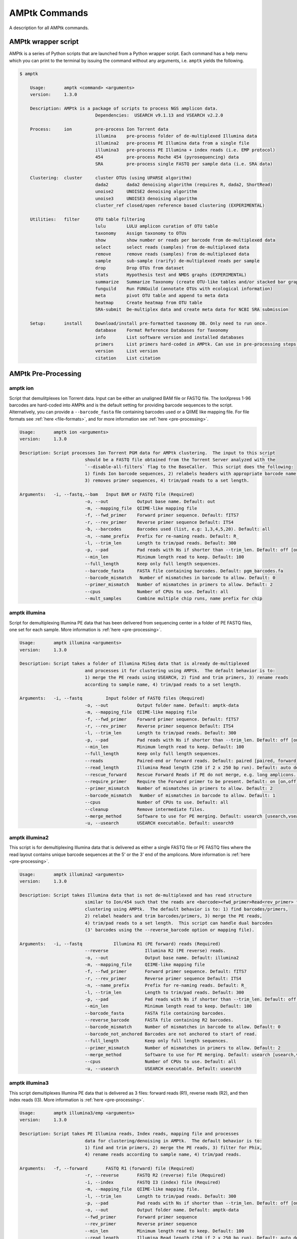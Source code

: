 
.. _commands:

AMPtk Commands
================
A description for all AMPtk commands.

AMPtk wrapper script
-------------------------------------
AMPtk is a series of Python scripts that are launched from a Python wrapper script.  Each command has a help menu which you can print to the terminal by issuing the command without any arguments, i.e. ``amptk`` yields the following.

.. code-block:: none

    $ amptk
    
	Usage:       amptk <command> <arguments>
	version:     1.3.0

	Description: AMPtk is a package of scripts to process NGS amplicon data.  
				 Dependencies:  USEARCH v9.1.13 and VSEARCH v2.2.0
	
	Process:     ion         pre-process Ion Torrent data
				 illumina    pre-process folder of de-multiplexed Illumina data
				 illumina2   pre-process PE Illumina data from a single file
				 illumina3   pre-process PE Illumina + index reads (i.e. EMP protocol)
				 454         pre-process Roche 454 (pyrosequencing) data
				 SRA         pre-process single FASTQ per sample data (i.e. SRA data)
			 
	Clustering:  cluster     cluster OTUs (using UPARSE algorithm)
				 dada2       dada2 denoising algorithm (requires R, dada2, ShortRead)
				 unoise2     UNOISE2 denoising algorithm
				 unoise3     UNOISE3 denoising algorithm
				 cluster_ref closed/open reference based clustering (EXPERIMENTAL)

	Utilities:   filter      OTU table filtering
				 lulu        LULU amplicon curation of OTU table
				 taxonomy    Assign taxonomy to OTUs
				 show        show number or reads per barcode from de-multiplexed data
				 select      select reads (samples) from de-multiplexed data
				 remove      remove reads (samples) from de-multiplexed data
				 sample      sub-sample (rarify) de-multiplexed reads per sample
				 drop        Drop OTUs from dataset
				 stats       Hypothesis test and NMDS graphs (EXPERIMENTAL)
				 summarize   Summarize Taxonomy (create OTU-like tables and/or stacked bar graphs)
				 funguild    Run FUNGuild (annotate OTUs with ecological information) 
				 meta        pivot OTU table and append to meta data
				 heatmap     Create heatmap from OTU table
				 SRA-submit  De-multiplex data and create meta data for NCBI SRA submission

	Setup:       install     Download/install pre-formatted taxonomy DB. Only need to run once.
				 database    Format Reference Databases for Taxonomy
				 info        List software version and installed databases
				 primers     List primers hard-coded in AMPtk. Can use in pre-processing steps.
				 version     List version
				 citation    List citation

AMPtk Pre-Processing
-------------------------------------
amptk ion
^^^^^^^^^^^^^^^^^^^^^^^^^^^^^^^^^^^^^
Script that demulitplexes Ion Torrent data.  Input can be either an unaligned BAM file or FASTQ file. The IonXpress 1-96 barcodes are hard-coded into AMPtk and is the default setting for providing barcode sequences to the script.  Alternatively, you can provide a ``--barcode_fasta`` file containing barcodes used or a QIIME like mapping file.  For file formats see :ref:`here <file-formats>`, and for more information see :ref:`here <pre-processing>`.

.. code-block:: none

	Usage:       amptk ion <arguments>
	version:     1.3.0

	Description: Script processes Ion Torrent PGM data for AMPtk clustering.  The input to this script 
				 should be a FASTQ file obtained from the Torrent Server analyzed with the 
				 `--disable-all-filters` flag to the BaseCaller.  This script does the following: 
				 1) finds Ion barcode sequences, 2) relabels headers with appropriate barcode name,
				 3) removes primer sequences, 4) trim/pad reads to a set length.
	
	Arguments:   -i, --fastq,--bam   Input BAM or FASTQ file (Required)
				 -o, --out           Output base name. Default: out
				 -m, --mapping_file  QIIME-like mapping file
				 -f, --fwd_primer    Forward primer sequence. Default: fITS7
				 -r, --rev_primer    Reverse primer sequence Default: ITS4
				 -b, --barcodes      Barcodes used (list, e.g: 1,3,4,5,20). Default: all
				 -n, --name_prefix   Prefix for re-naming reads. Default: R_
				 -l, --trim_len      Length to trim/pad reads. Default: 300
				 -p, --pad           Pad reads with Ns if shorter than --trim_len. Default: off [on,off]
				 --min_len           Minimum length read to keep. Default: 100
				 --full_length       Keep only full length sequences.
				 --barcode_fasta     FASTA file containing barcodes. Default: pgm_barcodes.fa
				 --barcode_mismatch   Number of mismatches in barcode to allow. Default: 0
				 --primer_mismatch   Number of mismatches in primers to allow. Default: 2
				 --cpus              Number of CPUs to use. Default: all
				 --mult_samples      Combine multiple chip runs, name prefix for chip

amptk illumina
^^^^^^^^^^^^^^^^^^^^^^^^^^^^^^^^^^^^^
Script for demultiplexing Illumina PE data that has been delivered from sequencing center in a folder of PE FASTQ files, one set for each sample. More information is :ref:`here <pre-processing>`.

.. code-block:: none

	Usage:       amptk illumina <arguments>
	version:     1.3.0

	Description: Script takes a folder of Illumina MiSeq data that is already de-multiplexed 
				 and processes it for clustering using AMPtk.  The default behavior is to: 
				 1) merge the PE reads using USEARCH, 2) find and trim primers, 3) rename reads 
				 according to sample name, 4) trim/pad reads to a set length.
	
	Arguments:   -i, --fastq         Input folder of FASTQ files (Required)
				 -o, --out           Output folder name. Default: amptk-data
				 -m, --mapping_file  QIIME-like mapping file
				 -f, --fwd_primer    Forward primer sequence. Default: fITS7
				 -r, --rev_primer    Reverse primer sequence Default: ITS4      
				 -l, --trim_len      Length to trim/pad reads. Default: 300
				 -p, --pad           Pad reads with Ns if shorter than --trim_len. Default: off [on,off]
				 --min_len           Minimum length read to keep. Default: 100
				 --full_length       Keep only full length sequences.
				 --reads             Paired-end or forward reads. Default: paired [paired, forward]
				 --read_length       Illumina Read length (250 if 2 x 250 bp run). Default: auto detect
				 --rescue_forward    Rescue Forward Reads if PE do not merge, e.g. long amplicons. Default: on [on,off]
				 --require_primer    Require the Forward primer to be present. Default: on [on,off]
				 --primer_mismatch   Number of mismatches in primers to allow. Default: 2
				 --barcode_mismatch   Number of mismatches in barcode to allow. Default: 1
				 --cpus              Number of CPUs to use. Default: all
				 --cleanup           Remove intermediate files.
				 --merge_method      Software to use for PE merging. Default: usearch [usearch,vsearch]
				 -u, --usearch       USEARCH executable. Default: usearch9


amptk illumina2
^^^^^^^^^^^^^^^^^^^^^^^^^^^^^^^^^^^^^
This script is for demultiplexing Illumina data that is delivered as either a single FASTQ file or PE FASTQ files where the read layout contains unique barcode sequences at the 5' or the 3' end of the amplicons. More information is :ref:`here <pre-processing>`.

.. code-block:: none

	Usage:       amptk illumina2 <arguments>
	version:     1.3.0

	Description: Script takes Illumina data that is not de-multiplexed and has read structure 
				 similar to Ion/454 such that the reads are <barcode><fwd_primer>Read<rev_primer> for 
				 clustering using AMPtk.  The default behavior is to: 1) find barcodes/primers, 
				 2) relabel headers and trim barcodes/primers, 3) merge the PE reads, 
				 4) trim/pad reads to a set length.  This script can handle dual barcodes 
				 (3' barcodes using the --reverse_barcode option or mapping file). 
	
	Arguments:   -i, --fastq            Illumina R1 (PE forward) reads (Required)
				 --reverse              Illumina R2 (PE reverse) reads.
				 -o, --out              Output base name. Default: illumina2
				 -m, --mapping_file     QIIME-like mapping file
				 -f, --fwd_primer       Forward primer sequence. Default: fITS7
				 -r, --rev_primer       Reverse primer sequence Default: ITS4
				 -n, --name_prefix      Prefix for re-naming reads. Default: R_
				 -l, --trim_len         Length to trim/pad reads. Default: 300
				 -p, --pad              Pad reads with Ns if shorter than --trim_len. Default: off [on,off]
				 --min_len              Minimum length read to keep. Default: 100
				 --barcode_fasta        FASTA file containing barcodes.
				 --reverse_barcode      FASTA file containing R2 barcodes.
				 --barcode_mismatch     Number of mismatches in barcode to allow. Default: 0
				 --barcode_not_anchored Barcodes are not anchored to start of read.
				 --full_length          Keep only full length sequences.
				 --primer_mismatch      Number of mismatches in primers to allow. Default: 2
				 --merge_method         Software to use for PE merging. Default: usearch [usearch,vsearch]
				 --cpus                 Number of CPUs to use. Default: all
				 -u, --usearch          USEARCH executable. Default: usearch9


amptk illumina3
^^^^^^^^^^^^^^^^^^^^^^^^^^^^^^^^^^^^^
This script demultiplexes Illumina PE data that is delivered as 3 files: forward reads (R1), reverse reads (R2), and then index reads (I3). More information is :ref:`here <pre-processing>`.

.. code-block:: none

	Usage:       amptk illumina3/emp <arguments>
	version:     1.3.0

	Description: Script takes PE Illumina reads, Index reads, mapping file and processes 
				 data for clustering/denoising in AMPtk.  The default behavior is to: 
				 1) find and trim primers, 2) merge the PE reads, 3) filter for Phix,
				 4) rename reads according to sample name, 4) trim/pad reads.
	
	Arguments:   -f, --forward       FASTQ R1 (forward) file (Required)
				 -r, --reverse       FASTQ R2 (reverse) file (Required)
				 -i, --index         FASTQ I3 (index) file (Required)
				 -m, --mapping_file  QIIME-like mapping file.
				 -l, --trim_len      Length to trim/pad reads. Default: 300
				 -p, --pad           Pad reads with Ns if shorter than --trim_len. Default: off [on,off]
				 -o, --out           Output folder name. Default: amptk-data  
				 --fwd_primer        Forward primer sequence
				 --rev_primer        Reverse primer sequence
				 --min_len           Minimum length read to keep. Default: 100
				 --read_length       Illumina Read length (250 if 2 x 250 bp run). Default: auto detect
				 --rescue_forward    Rescue Forward Reads if PE do not merge, e.g. long amplicons. Default: on [on,off]
				 --barcode_fasta     Multi-fasta file of barocdes.
				 --primer_mismatch   Number of mismatches in primers to allow. Default: 2
				 --barcode_mismatch  Number of mismatches in index (barcodes) to allow. Default: 2
				 --barcode_rev_comp  Reverse complement barcode sequences in mapping file.
				 --merge_method      Software to use for PE merging. Default: usearch [usearch,vsearch]
				 --cpus              Number of CPUs to use. Default: all
				 --cleanup           Remove intermediate files.
				 -u, --usearch       USEARCH executable. Default: usearch9

amptk 454
^^^^^^^^^^^^^^^^^^^^^^^^^^^^^^^^^^^^^
Script for demultiplexing Roche 454 data.  Input requirements are a 454 run in SFF, FASTQ, or FASTA+QUAL format as well as a multi-FASTA file containing barcodes used. More information is :ref:`here <pre-processing>`.

.. code-block:: none

	Usage:       amptk 454 <arguments>
	version:     1.3.0

	Description: Script processes Roche 454 data for AMPtk clustering.  The input to this script 
				 should be either a SFF file, FASTA+QUAL files, or FASTQ file.  This script does 
				 the following: 1) finds barcode sequences, 2) relabels headers with appropriate 
				 barcode name, 3) removes primer sequences, 4) trim/pad reads to a set length.
	
	Arguments:   -i, --sff, --fasta  Input file (SFF, FASTA, or FASTQ) (Required)
				 -q, --qual          QUAL file (Required if -i is FASTA).
				 -o, --out           Output base name. Default: out
				 -m, --mapping_file  QIIME-like mapping file
				 -f, --fwd_primer    Forward primer sequence. Default: fITS7
				 -r, --rev_primer    Reverse primer sequence Default: ITS4
				 -n, --name_prefix   Prefix for re-naming reads. Default: R_
				 -l, --trim_len      Length to trim/pad reads. Default: 250
				 -p, --pad           Pad reads with Ns if shorter than --trim_len. Default: off [on,off]
				 --min_len           Minimum length read to keep. Default: 50
				 --barcode_fasta     FASTA file containing barcodes. (Required)
				 --reverse_barcode   FASTA file containing 3' barcodes. Default: none
				 --barcode_mismatch  Number of mismatches in barcode to allow. Default: 0
				 --primer_mismatch   Number of mismatches in primers to allow. Default: 2
				 --cpus              Number of CPUs to use. Default: all


amptk SRA
^^^^^^^^^^^^^^^^^^^^^^^^^^^^^^^^^^^^^
This script is useful for pre-processing data from the NCBI SRA or data that is located in a folder where each sample is contained in a single FASTQ file.  Note if you have PE Illumina data that was downloaded from SRA, you can use the ``amptk illumina`` script. More information is :ref:`here <pre-processing>`.

.. code-block:: none

	Usage:       amptk SRA <arguments>
	version:     1.3.0

	Description: Script takes a folder of FASTQ files in a format you would get from NCBI SRA, i.e.
				 there is one FASTQ file for each sample.  Reads will be named according to sample name
				 and workflow is 1) find and trim primers, 2) rename reads according to filename,
				 and 3) trim/pad reads to a set length (optional).
	
	Arguments:   -i, --fastq         Input folder of FASTQ files (Required)
				 -o, --out           Output folder name. Default: amptk-data
				 -m, --mapping_file  QIIME-like mapping file
				 -f, --fwd_primer    Forward primer sequence. Default: fITS7
				 -r, --rev_primer    Reverse primer sequence Default: ITS4      
				 -l, --trim_len      Length to trim/pad reads. Default: 250
				 -p, --pad           Pad reads with Ns if shorter than --trim_len. Default: off [on,off]
				 --min_len           Minimum length read to keep. Default: 50
				 --full_length       Keep only full length sequences.
				 --require_primer    Require the Forward primer to be present. Default: on [on,off]
				 --primer_mismatch   Number of mismatches in primers to allow. Default: 2
				 --cpus              Number of CPUs to use. Default: all
				 --cleanup           Remove intermediate files.
				 -u, --usearch       USEARCH executable. Default: usearch9


AMPtk Clustering
-------------------------------------
amptk cluster
^^^^^^^^^^^^^^^^^^^^^^^^^^^^^^^^^^^^^
UPARSE clustering in AMPtk is completed with this command.  There is optional reference based chimera filtering. More information is :ref:`here <clustering>`.

.. code-block:: none

	Usage:       amptk cluster <arguments>
	version:     1.3.0

	Description: Script is a "wrapper" for the UPARSE algorithm. FASTQ quality trimming via expected 
				 errors and dereplication are run in vsearch if installed otherwise defaults to Python 
				 which allows for the use of datasets larger than 4GB.  
				 Chimera filtering and UNOISE are also options.
	
	Arguments:   -i, --fastq         Input FASTQ file (Required)
				 -o, --out           Output base name. Default: out
				 -e, --maxee         Expected error quality trimming. Default: 1.0
				 -p, --pct_otu       OTU Clustering Radius (percent). Default: 97
				 -m, --minsize       Minimum size to keep (singleton filter). Default: 2
				 --uchime_ref        Run Ref Chimera filtering. Default: off [ITS, LSU, COI, 16S, custom path]
				 --map_filtered      Map quality filtered reads back to OTUs. Default: off
				 --unoise            Run De-noising pre-clustering (UNOISE). Default: off
				 --debug             Keep intermediate files.
				 --cpus              Number of CPUs to use. Default: all
				 -u, --usearch       USEARCH executable. Default: usearch9


amptk dada2
^^^^^^^^^^^^^^^^^^^^^^^^^^^^^^^^^^^^^
DADA2 infers exact sequence variants (ESVs or iSeqs) by using a statistical error model to correct sequencing errors. AMPtk employs a modified DADA2 workflow that also clusters the iSeqs into biological meaningful OTUs.  More information is :ref:`here <clustering>`.

.. code-block:: none

	Usage:       amptk dada2 <arguments>
	version:     1.3.0

	Description: Script is a "wrapper" for the DADA2 pipeline.  It will "pick OTUs" based on denoising
				 the data for each read predicting the original sequence.  This pipeline is sensitive to     
				 1 bp differences between sequences. Since most reference databases classify "species"
				 at 97%% threshold, the inferred sequences (iSeqs) from DADA2 are then clusterd at --pct_otu
				 to create OTUs. Both results are saved.  Requires R packages: dada2, ShortRead
	
	Arguments:   -i, --fastq         Input FASTQ file (Required)
				 -o, --out           Output base name. Default: dada2
				 -m, --min_reads     Minimum number of reads per sample. Default: 10
				 -l, --length        Length to trim reads.
				 -e, --maxee         Expected error quality trimming. Default: 1.0
				 -p, --pct_otu       OTU Clustering Radius (percent). Default: 97
				 --platform          Sequencing platform. [ion, illumina, 454]. Default: ion
				 --pool              Pool all samples together for DADA2. Default: off
				 --uchime_ref        Run Ref Chimera filtering. Default: off [ITS, LSU, COI, 16S, custom path]
				 --cpus              Number of CPUs to use. Default: all
				 --debug             Keep intermediate files.


amptk unoise2
^^^^^^^^^^^^^^^^^^^^^^^^^^^^^^^^^^^^^
UNOISE2 is a denoising algorithm in USEARCH9 that was built to work in a similar fashion to DADA2, correcting reads instead of clustering them. More information is :ref:`here <clustering>`.

.. code-block:: none

	Usage:       amptk unoise2 <arguments>
	version:     1.3.0

	Description: Script will run the UNOISE2 denoising algorithm followed by clustering with
				 UCLUST to generate OTUs. OTU table is then constructed by mapping reads to 
				 the OTUs.  Requires USEARCH v9.0.232 or greater.
	
	Arguments:   -i, --fastq         Input FASTQ file (Required)
				 -o, --out           Output base name. Default: out
				 -e, --maxee         Expected error quality trimming. Default: 1.0
				 -m, --minsize       Minimum size to keep for denoising. Default: 8
				 -p, --pct_otu       OTU Clustering Radius (percent). Default: 97
				 -u, --usearch       Path to USEARCH9. Default: usearch9
				 --uchime_ref        Run Ref Chimera filtering. Default: off [ITS, LSU, COI, 16S, custom path]
				 --cpus              Number of CPUs to use. Default: all
				 --debug             Keep intermediate files.

amptk unoise3
^^^^^^^^^^^^^^^^^^^^^^^^^^^^^^^^^^^^^
UNOISE3 is the successor to UNOISE2 and is a denoising algorithm built from the Illumina platform.  The author suggests that 454 and Ion Torrent data do not work well with this method. More information is :ref:`here <clustering>`.

.. code-block:: none

    Usage:       amptk unoise3 <arguments>
	version:     1.3.0

	Description: Script will run the UNOISE3 denoising algorithm followed by clustering with
				 UCLUST to generate OTUs. OTU table is then constructed by mapping reads to 
				 the OTUs.  Requires USEARCH v10.0.240 or greater.
	
	Arguments:   -i, --fastq         Input FASTQ file (Required)
				 -o, --out           Output base name. Default: out
				 -e, --maxee         Expected error quality trimming. Default: 1.0
				 -m, --minsize       Minimum size to keep for denoising. Default: 8
				 -p, --pct_otu       OTU Clustering Radius (percent). Default: 97
				 -u, --usearch       Path to USEARCH9. Default: usearch9
				 --uchime_ref        Run Ref Chimera filtering. Default: off [ITS, LSU, COI, 16S, custom path]
				 --cpus              Number of CPUs to use. Default: all
				 --debug             Keep intermediate files.


amptk cluster_ref
^^^^^^^^^^^^^^^^^^^^^^^^^^^^^^^^^^^^^
This script runs reference based clustering or rather maps each unique sequence to a reference database using global alignment. If a sequence has no match greather than ``--id``, the remaining sequences are classified using UTAX.

.. code-block:: none

	Usage:       amptk cluster_ref <arguments>
	version:     1.3.0

	Description: Script first quality filters reads, dereplicates, and then runs chimera
				 filtering.  OTUs are then picked via reference based clustering (closed)
				 those that are > --id.  The rest of the data can then be clustered via
				 de novo UPARSE and then reference clustered using UTAX.  EXPERIMENTAL
	
	Arguments:   -i, --fastq         Input FASTQ file (Required)
				 -d, --db            Database [ITS,ITS1,ITS2,16S,LSU,COI,custom]. (Required)
				 -o, --out           Output base name. Default: out
				 -e, --maxee         Expected error quality trimming. Default: 1.0
				 -p, --pct_otu       OTU Clustering Radius (percent). Default: 97
				 -m, --minsize       Minimum size to keep (singleton filter). Default: 2
				 --id                Percent ID for closed reference clustering. Default: 97
				 --utax_db           UTAX formatted DB.
				 --utax_level        UTAX Taxonomy level to keep. Default: k [k,p,c,o,f,g,s]
				 --utax_cutoff       UTAX confidence value threshold. Default: 0.8 [0 to 0.9]
				 --mock              Mock community fasta file
				 --closed_ref_only   Run only closed reference clustering.
				 --map_filtered      Map quality filtered reads back to OTUs. Default: off
				 --debug             Keep intermediate files.
				 --cpus              Number of CPUs to use. Default: all
				 -u, --usearch       USEARCH executable. Default: usearch9


AMPtk Utilities
-------------------------------------
amptk filter
^^^^^^^^^^^^^^^^^^^^^^^^^^^^^^^^^^^^^
Removing index-bleed or sample cross-over from datasets is important for downstream community ecology analysis. AMPtk utilizes a mock community as reference point for calculating the rate of index-bleed between samples.  It than uses that value to remove read counts from an OTU table that fall below the index-bleed threshold. Each OTU is calculated separately, so that low-abundance OTUs are not indiscriminately removed. More information can be found :ref:`here <filtering>`.

.. code-block:: none

	Usage:       amptk filter <arguments>
	version:     1.3.0

	Description: Script filters OTU table generated from the `amptk cluster` command and should 
				 be run on all datasets to combat barcode-switching or index-bleed (as high as 
				 2%% in MiSeq datasets, ~ 0.3%% in Ion PGM datasets).  This script works best when
				 a spike-in control sequence is used, e.g. Synthetic Mock, although a mock is not required.
	
	Required:    -i, --otu_table     OTU table
				 -f, --fasta         OTU fasta
			 
	Optional:    -o, --out           Base name for output files. Default: use input basename
				 -b, --mock_barcode  Name of barcode of mock community (Recommended)
				 -m, --mc            Mock community FASTA file. Required if -b passed. [synmock,mock1,mock2,mock3,other]
				 -c, --calculate     Calculate index-bleed options. Default: all [in,all]
				 -d, --drop          Sample(s) to drop from OTU table. (list, separate by space)
				 --negatives         Negative sample names. (list, separate by space)
				 --ignore            Ignore sample(s) during index-bleed calc (list, separate by space)
			 
	Filtering    -n, --normalize     Normalize reads to number of reads per sample [y,n]. Default: y
				 -p, --index_bleed   Filter index bleed between samples (percent). Default: 0.005
				 -t, --threshold     Number to use for establishing read count threshold. Default: max [max,sum,top5,top10,top25]
				 -s, --subtract      Threshold to subtract from all OTUs (any number or auto). Default: 0
				 --delimiter         Delimiter of OTU tables. Default: tsv  [csv, tsv]
				 --min_reads_otu     Minimum number of reads for valid OTU from whole experiment. Default: 2
				 --min_samples_otu   Minimum number of samples for valid OTU from whole experiment. Default: 1
				 --col_order         Column order (separate by space). Default: sort naturally
				 --keep_mock         Keep Spike-in mock community. Default: False
				 --show_stats        Show OTU stats on STDOUT  
				 --debug             Keep intermediate files.
				 -u, --usearch       USEARCH executable. Default: usearch9 

amptk lulu
^^^^^^^^^^^^^^^^^^^^^^^^^^^^^^^^^^^^^
Script runs LULU post-clustering OTU table filtering. see doi:10.1038/s41467-017-01312-x

.. code-block:: none

	Usage:       amptk lulu <arguments>
	version:     1.3.0

	Description: Script is a wrapper for the LULU OTU table post-clustering curation of amplicon
				 data. The script calculates pairwise identity between the OTUs and then filters
				 the OTU table based on whether closely related OTUs that share the same/similar
				 distributions in the data are "daughters" of the "parent" OTU. Requires R and the
				 LULU R package. doi:10.1038/s41467-017-01312-x
				 
	Arguments:   -i, --otu_table            Input OTU table (Required)
				 -f, --fasta                Input OTUs in FASTA format (Required)
				 -o, --out                  Output base name. Default: input basename
				 --min_ratio_type           Minimum ratio threshold. Default: min [min,avg]
				 --min_ratio                Minimum ratio. Default: 1
				 --min_match                Minimum match pident (%%). Default: 84
				 --min_relative_cooccurence Minimum relative co-occurance (%%): Default: 95
				 --debug                    Keep intermediate files.
             

amptk taxonomy
^^^^^^^^^^^^^^^^^^^^^^^^^^^^^^^^^^^^^
This script assigns taxonomy to OTUs and an OTU table. A variety of methods are available, more details are located :ref:`here <taxonomy>`. 

.. code-block:: none

	Usage:       amptk taxonomy <arguments>
	version:     1.3.0

	Description: Script maps OTUs to taxonomy information and can append to an OTU table (optional).  
				 By default the script uses a hybrid approach, e.g. gets taxonomy information from 
				 SINTAX, UTAX, and global alignment hits from the larger UNITE-INSD database, and 
				 then parses results to extract the most taxonomy information that it can at 'trustable' 
				 levels. SINTAX/UTAX results are used if BLAST-like search pct identity is less than 97%%.  
				 If % identity is greater than 97%, the result with most taxonomy levels is retained.
				 Run amptk info to see taxonomy databases installed. 
	
	Arguments:   -f, --fasta         Input FASTA file (i.e. OTUs from amptk cluster) (Required)
				 -i, --otu_table     Input OTU table file (i.e. otu_table from amptk cluster)
				 -o, --out           Base name for output file. Default: amptk-taxonomy.<method>.txt
				 -d, --db            Select Pre-installed database [ITS1, ITS2, ITS, 16S, LSU, COI]. Default: ITS2
				 -m, --mapping_file  QIIME-like mapping file
				 -t, --taxonomy      Taxonomy calculated elsewhere. 2 Column file.
				 --method            Taxonomy method. Default: hybrid [utax, sintax, usearch, hybrid, rdp, blast]
				 --add2db            Add FASTA files to DB on the fly.
				 --fasta_db          Alternative database of fasta sequenes to use for global alignment.
				 --utax_db           UTAX formatted database. Default: ITS2.udb [See configured DB's below]
				 --utax_cutoff       UTAX confidence value threshold. Default: 0.8 [0 to 0.9]
				 --usearch_db        USEARCH formatted database. Default: USEARCH.udb
				 --usearch_cutoff    USEARCH threshold percent identity. Default 0.7
				 --sintax_cutoff     SINTAX confidence value threshold. Default: 0.8 [0 to 0.9]
				 -r, --rdp           Path to RDP Classifier. Required if --method rdp
				 --rdp_db            RDP Classifer DB set. [fungalits_unite, fungalits_warcup. fungallsu, 16srrna]  
				 --rdp_cutoff        RDP Classifer confidence value threshold. Default: 0.8 [0 to 1.0]
				 --local_blast       Local Blast database (full path) Default: NCBI remote nt database   
				 --tax_filter        Remove OTUs from OTU table that do not match filter, i.e. Fungi to keep only fungi.
				 -u, --usearch       USEARCH executable. Default: usearch9
				 --cpus              Number of CPUs to use. Default: all
				 --debug             Keep intermediate files



amptk show
^^^^^^^^^^^^^^^^^^^^^^^^^^^^^^^^^^^^^
This utility will count the number of reads for each sample from a demultiplexed FASTQ sample.  Additionally it measures read length for the entire dataset and allows you to quality trim using expected errors.  Note quality trimming is slow in this script and isn't intended to be used for normal amplicon dataset processing.

.. code-block:: none

	Usage:       amptk show <arguments>
	version:     1.3.0

	Description: Script takes de-multiplexed data (.demux.fq) as input and counts reads per barcode.
	
	Required:    -i, --input     Input FASTQ file (.demux.fq)
				 --quality_trim  Quality trim reads
				 -e, --maxee     maxEE threshold for quality. Default: 1.0
				 -l, --length    truncation length for trimming: Default: 250
				 -o, --out       Output FASTQ file name (--quality_trim only)   


amptk select
^^^^^^^^^^^^^^^^^^^^^^^^^^^^^^^^^^^^^
This script allows you to keep samples from a demultiplexed FASTQ sample, useful for keeping samples that have higher than a ``--threshold`` number of reads.

.. code-block:: none

    Usage:       amptk select <arguments>
    version:     1.0.0

    Description: Script filters de-multiplexed data (.demux.fq) to select only reads from samples 
                 provided in a text file, one name per line or pass a list to keep to --list.
    
    Required:    -i, --input      Input FASTQ file (.demux.fq)
                 -t, --threshold  Keep samples with read count greater than -t
                 -l, --list       List of sample (barcode) names to keep, separate by space
                 -f, --file       List of sample (barcode) names to keep in a file, one per line
                 -o, --out        Output file name
                 --format         File format for output file. Default: fastq [fastq, fasta]  


amptk remove
^^^^^^^^^^^^^^^^^^^^^^^^^^^^^^^^^^^^^
This script allows you to drop samples from a demultiplexed FASTQ sample, useful for removing samples that have low read counts or are from potentially a different project. 

.. code-block:: none

	Usage:       amptk select <arguments>
	version:     1.3.0

	Description: Script filters de-multiplexed data (.demux.fq) to select only reads from samples 
				 provided in a text file, one name per line or pass a list to keep to --list.
	
	Required:    -i, --input      Input FASTQ file (.demux.fq)
				 -t, --threshold  Keep samples with read count greater than -t
				 -l, --list       List of sample (barcode) names to keep, separate by space
				 -f, --file       List of sample (barcode) names to keep in a file, one per line
				 -o, --out        Output file name
				 --format         File format for output file. Default: fastq [fastq, fasta]  


amptk sample
^^^^^^^^^^^^^^^^^^^^^^^^^^^^^^^^^^^^^
This script will sub-sample or pseudo-rarefy a dataset to an equal number of reads per sample.  Note, this should not be used during standard amplicon community analysis, however, there are some fringe use cases where it is appropriate.

.. code-block:: none

	Usage:       amptk sample <arguments>
	version:     1.3.0

	Description: Script sub-samples (rarifies) de-multiplexed data to equal number of reads per 
				 sample. For community analysis, this might not be appropriate as you are ignoring 
				 a portion of your data, however, there might be some applications where it is useful.
	
	Required:    -i, --input       Input FASTQ file
				 -n, --num_reads   Number of reads to sub-sample to
				 -o, --out         Output FASTQ file name     


amptk drop
^^^^^^^^^^^^^^^^^^^^^^^^^^^^^^^^^^^^^
This script allows you to drop OTUs from an OTU table.  Usage example would be that you identify OTUs that are from contamination and you want to remove them from the OTU table.  

.. code-block:: none

	Usage:       amptk drop <arguments>
	version:     1.3.0

	Description: Script drops OTUs from dataset and outputs new OTU table
	
	Required:    -i, --input     Input OTU file (.cluster.otus.fa) (FASTA)
				 -r, --reads     Demultiplexed reads (.demux.fq) (FASTQ)
				 -l, --list      List of OTU names to remove, separate by space
				 -f, --file      List of OTU names to remove in a file, one per line
				 -o, --out       Output file name. Default: amptk-drop


amptk stats
^^^^^^^^^^^^^^^^^^^^^^^^^^^^^^^^^^^^^
This script is a wrapper for Vegan/Phyloseq and is meant as a first pass overview of your community ecology data.  The script takes a BIOM file containing OTU table, taxonomy, and metadata (output of ``amptk taxonomy``). The script than loops through all metadata and returns a hypothesis test (Adonis and Betadisper), an NMDS graph of the data, and an alpha diversity graph. This script requires R, Vegan, and Phyloseq.  Script is considered beta as it is new.

.. code-block:: none

	Usage:       amptk stats <arguments>
	version:     1.3.0

	Description: A wrapper script for Phyloseq and Vegan R packages that draws NMDS of all 
				 treatments in a BIOM file (output from amptk taxonomy). The script also runs 
				 hypothesis tests (Adonis and Betadispersion) for each treatment.
	
	Arguments:   -i, --biom          Input BIOM file with taxonomy and metadata (Required)
				 -t, --tree          Phylogeny of OTUs (from amptk taxonomy) (Required)
				 -d, --distance      Distance metric. Default: raupcrick [raupcrick,jaccard,bray,unifrac,wunifrac]
				 -o, --out           Output base name. Default: amptk_stats
				 --ignore_otus       Drop OTUs from table before running stats

**Example 1**:

.. code-block:: none

    amptk stats -i test.biom -t test.tree.phy -o test_stats
	-------------------------------------------------------
	[Feb 06 09:08 PM]: OS: MacOSX 10.14.3, 8 cores, ~ 17 GB RAM. Python: 3.6.7
	[Feb 06 09:08 PM]: R v3.5.1; Phyloseq v1.26.0
	[Feb 06 09:08 PM]: Running hypothesis test using bray distance metric on all treatments, drawing NMDS for each.
	[Feb 06 09:10 PM]: HTML output files were generated for each treatment: test_stats
	-------------------------------------------------------

The script will loop through your treatments and generate an HTML page for each treatment displaying an NMDS ordination, alpha diversity, and some summary stats. Hover-over is enabled on the ordination so you can easily identify outliers.

.. image:: stats-page.png
    :align: center 


amptk summarize
^^^^^^^^^^^^^^^^^^^^^^^^^^^^^^^^^^^^^
This script will traverse the taxonomy tree from an OTU table that is appended with taxonomy information, i.e. the output of ``amptk taxonomy``.  It can optionally produce stacked bar graphs of taxonomy for each level of taxonomy.
 
.. code-block:: none

	Usage:       amptk summarize <arguments>
	version:     1.3.0

	Description: Script traverses the taxonomy information and creates an OTU table for each
				 level of taxonomy, i.e. Kingdom, Phylum, Class, etc.  Optionally, it will 
				 create a Stacked Bar Graph for each taxonomy levels for each sample. Requires 
				 Matplotlib, numpy, and pandas.
	
	Arguments:   -i, --table     OTU Table containing Taxonomy information (Required)
				 -o, --out       Base name for output files. Default: amptk-summary
				 --graphs        Create stacked Bar Graphs.
				 --format        Image output format. Default: eps [eps, svg, png, pdf]
				 --percent       Convert numbers to Percent for Graphs. Default: off
				 --font_size     Adjust font size for X-axis sample lables. Default: 8
                 
**Example 1**:

.. code-block:: none

    amptk summarize -i test.otu_table.taxonomy.txt --graphs -o test --font_size 6 --format pdf

.. image:: summarize.pdf
    :align: center 

**Example 2**:

.. code-block:: none

    amptk summarize -i test.otu_table.taxonomy.txt --graphs -o test --font_size 6 --format pdf --percent

.. image:: summarize-percent.pdf
    :align: center 


amptk funguild
^^^^^^^^^^^^^^^^^^^^^^^^^^^^^^^^^^^^^
`FunGuild <http://www.stbates.org/guilds/app.php>`_ is a tool for assigning functional information to OTUs.  You use this script by simply providing an OTU table that has been appended with taxonomy, i.e. the ``otu_table.taxonomy.txt`` from ``amptk taxonomy``. 

.. code-block:: none

    Usage:       amptk funguild <arguments>
    version:     1.3.0

    Description: Script takes OTU table as input and runs FUNGuild to assing functional annotation to an OTU
                 based on the Guilds database.  Guilds script written by Zewei Song (2015).  
    
    Options:     -i, --input        Input OTU table
                 -d, --db           Database to use [fungi, nematode]. Default: fungi
                 -o, --out          Output file basename.


amptk meta
^^^^^^^^^^^^^^^^^^^^^^^^^^^^^^^^^^^^^
This script is an alternative to using BIOM file format for downstream processing.  It takes a metadata file in CSV format with the first column having sample IDs that match sample IDs in an OTU table.  The script than pivots the OTU table and appends it to the metadata, which can be imported into something like Vegan in R.

.. code-block:: none

    Usage:       amptk meta <arguments>
    version:     1.3.0

    Description: Script takes meta data file in CSV format (e.g. from excel) and an OTU table as input.  
                 The first column of the meta data file must match the OTU table sample headers exactly.  
                 It then pivots the OTU table and appends it to the meta data file.  
    
    Required:    -i, --input       Input OTU table
                 -m, --meta        Meta data table (csv format)
                 -o, --out         Output (meta data + pivotted OTU table)
                 --split_taxonomy  Make separate tables for groups of taxonomy [k,p,c,o,f,g]  


amptk heatmap
^^^^^^^^^^^^^^^^^^^^^^^^^^^^^^^^^^^^^
Transform your OTU table into a heatmap using Seaborn and Matplotlib. 

.. code-block:: none

    Usage:       amptk heatmap <arguments>
    version:     1.3.0

    Description: Script creates a heatmap from an OTU table.  Several settings are customizable.  
                 Requires Seaborn, matplotlib, numpy, and pandas.

    Arguments:   -i, --input         Input OTU table (Required)
                 -o, --output        Output file (Required)
                 -m, --method        Type of heatmap. Default: clustermap [clustermap,heatmap]
                 -d, --delimiter     Delimiter of OTU table. Default: tsv [tsv,csv]
                 -f, --format        Figure format. Default: pdf [pdf,jpg,svg,png]
                 --font              Font set. Default: arial
                 --color             Color Palette. Default: gist_gray_r
                 --figsize           Figure size. Default: 2x8
                 --annotate          Annotate heatmap with values.
                 --distance_metric   Distance metric to use for clustermap. Default: braycurtis
                 --cluster_columns   Cluster the columns (samples). Default: False [True,False]
                 --cluster_method    Clustering method for clustermap. Default: single [single,complete,average,weighted]
                 --scaling           Scale the data by row. Default: None [None, z_score, standard]
                 --yaxis_fontsize    Y-Axis Font Size. Default: 6
                 --xaxis_fontsize    X-Axis Font Size. Default: 6
                 --normalize         Normalize data based total, tsv file ID<tab>count
                 --normalize_counts  Value to normalize counts to, i.e. 100000
                 --vmax              Maximum value for heatmap coloration.
                 --debug             Print pandas table on import to terminal



amptk SRA-submit
^^^^^^^^^^^^^^^^^^^^^^^^^^^^^^^^^^^^^
Submitting your data to NCBI SRA can be a real pain, this script tries to make it easier to make that happen.  Data submitted to SRA needs to be split up by sample, however it should also be minimally processed -> what I mean by that is that Illumina data should be raw (output of bcl2fastq for example) and 454/Ion Torrent data should be demultiplexed based on sample, but otherwise should not be trimmed.  This is where ``amptk SRA-submit`` can help.  The script takes the raw input and outputs gzipped FASTQ files that are minimally processed for SRA.  Moreover, if you create a BioProject and BioSamples for each of your samples prior to running the script, you can bass the BioSample worksheet from NCBI to the script and it will automatically generate an SRA submission file.  You can customize some of the text in that file, i.e. via the ``--description`` argument. 

.. code-block:: none

	Usage:       amptk SRA-submit <arguments>
	version:     1.3.0

	Description: Script aids in submitted your data to NCBI Sequence Read Archive (SRA) by splitting 
				 FASTQ file from Ion, 454, or Illumina by barcode sequence into separate files for 
				 submission to SRA.  This ensures your data is minimally processed as only barcodes
				 are removed.  However, you can assert that primers must be found in order for 
				 sequences to be processed.  Additionally, you can pass the --biosample argument 
				 with an NCBI biosample tab-delimited file and the script will auto-populate an 
				 SRA submission file.
	
	Arguments:   -i, --input         Input FASTQ file or folder (Required)
				 -o, --out           Output base name. Default: sra
				 -m, --mapping_file  QIIME-like mapping file.
				 -b, --barcode_fasta Mulit-fasta file containing barcodes used.
				 -s, --biosample     BioSample worksheet from NCBI (from confirmation email)
				 -p, --platform      Sequencing platform. Defalt: ion (ion, illumina, 454)
				 -n, --names         CSV name mapping file, e.g. BC_1,NewName
				 -d, --description   Paragraph description for SRA experimental design. Use quotes to wrap paragraph.
				 -f, --fwd_primer    Forward primer sequence. Default: fITS7
				 -r, --rev_primer    Reverse primer sequence. Default: ITS4
				 -a, --append        Append a name to the output of all files in run, i.e. run1 -> Sample_run1
				 --primer_mismatch   Number of mismatches allowed in primer search. Default: 2
				 --barcode_mismatch  Number of mismatches in barcode to allow. Default: 0
				 --require_primer    Require primer(s) to be present for output. Default: off [off,forward,both]
				 --min_len           Minimum length read to keep after trimming barcodes. Default 50
				 ---force            Overwrite directory with same name
 

AMPtk Setup
-------------------------------------
amptk install
^^^^^^^^^^^^^^^^^^^^^^^^^^^^^^^^^^^^^
This simple script will download and unpack the pre-build reference databases.

.. code-block:: none

    Usage:       amptk install <arguments>
    version:     1.3.0

    Description: Script downloads pre-formated databases for use with the `amptk taxonomy` 
                 command. You can download databases for fungal ITS, bacterial 16S, fungal
                 LSU, or arthropod/chordate COI amplicons. 
    
    Arguments:   -i            Install Databases. Choices: ITS, 16S, LSU, COI
                 --force       Over-write existing databases



amptk database
^^^^^^^^^^^^^^^^^^^^^^^^^^^^^^^^^^^^^
Building reference databases is done with ``amptk database``.  It has built-in parsers for UNITE and RDP FASTA headers, see the discussion about `AMPtk taxonomy <taxonomy>` for more information on FASTA headers. 

.. code-block:: none

	Usage:       amptk database <arguments>
	version:     1.3.0

	Description: Setup/Format reference database for amptk taxonomy command.
	
	Arguments:   -i, --fasta         Input FASTA file
				 -o, --out           Base name for output files, i.e. ITS2
				 -f, --fwd_primer    Forward primer. Default: fITS7
				 -r, --rev_primer    Reverse primer. Default: ITS4
				 --format            Reformat FASTA headers to UTAX format. Default: unite2utax [unite2utax, rdp2utax, off]
				 --drop_ns           Removal sequences that have > x N's. Default: 8
				 --create_db         Create a DB. Default: usearch [utax, usearch]
				 --skip_trimming     Keep full length sequences. Default: off
				 --derep_fulllength  Remove identical sequences.
				 --lca               Run LCA (last common ancestor) on taxonomy if dereplicating sequences.
				 --min_len           Minimum length to keep. Default: 100
				 --max_len           Maximum length to keep. Default: 1200
				 --trunclen          Truncate records to length.
				 --subsample         Random subsample reads.
				 --primer_mismatch   Max Primer Mismatch. Default: 2
				 --keep_all          Keep Sequence if forward primer not found.
				 --utax_trainlevels  UTAX custom parameters. Default: kpcofgs
				 --utax_splitlevels  UTAX custom parameters. Default: NVkpcofgs
				 --cpus              Number of CPUs to use. Default: all
				 --install           Install into AMPtk Database
				 -u, --usearch       USEARCH executable. Default: usearch9       


amptk primers
^^^^^^^^^^^^^^^^^^^^^^^^^^^^^^^^^^^^^
This command lists the primers that are available via their names.  You can always input the actual primer sequence.

.. code-block:: none

    ----------------------------------
    Primers hard-coded into AMPtk:
    ----------------------------------
    16S_V3       CCTACGGGNGGCWGCAG
    16S_V4       GACTACHVGGGTATCTAATCC
    515FB        GTGYCAGCMGCCGCGGTAA
    806RB        GGACTACNVGGGTWTCTAAT
    COI-F        GGTCAACAAATCATAAAGATATTGG
    COI-R        GGWACTAATCAATTTCCAAATCC
    ITS1         TCCGTAGGTGAACCTGCGG
    ITS1-F       CTTGGTCATTTAGAGGAAGTAA
    ITS2         GCTGCGTTCTTCATCGATGC
    ITS3         GCATCGATGAAGAACGCAGC
    ITS3_KYO2    GATGAAGAACGYAGYRAA
    ITS4         TCCTCCGCTTATTGATATGC
    ITS4-B       CAGGAGACTTGTACACGGTCCAG
    ITS4-B21     CAGGAGACTTGTACACGGTCC
    JH-LS-369rc  CTTCCCTTTCAACAATTTCAC
    LR0R         ACCCGCTGAACTTAAGC
    LR2R         AAGAACTTTGAAAAGAG
    fITS7        GTGARTCATCGAATCTTTG


